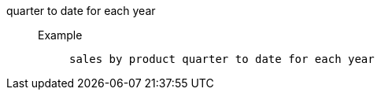 [#quarter_to_date_for_each_year]
quarter to date for each year::
Example;;
+
----
sales by product quarter to date for each year
----